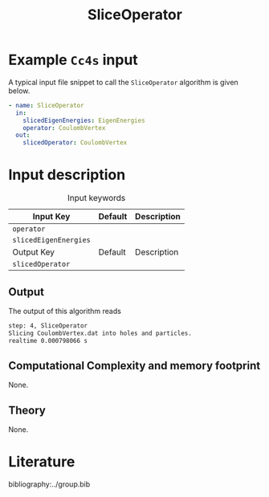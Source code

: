 :PROPERTIES:
:ID: SliceOperator
:END:
#+title: SliceOperator 
#+OPTIONS: toc:nil

* Example =Cc4s= input

A typical input file snippet to call the =SliceOperator= algorithm is given below.

#+begin_src yaml
- name: SliceOperator
  in:
    slicedEigenEnergies: EigenEnergies
    operator: CoulombVertex
  out:
    slicedOperator: CoulombVertex
#+end_src


* Input description

#+caption: Input keywords
#+name: focalpoint-input-table
| Input Key               | Default     | Description                                    |
|-------------------------+-------------+------------------------------------------------|
| =operator=              |             |                                                |
| =slicedEigenEnergies=   |             |                                                |
|-------------------------+-------------+------------------------------------------------|
| Output Key              | Default     | Description                                    |
|-------------------------+-------------+------------------------------------------------|
| =slicedOperator=        |             |                                                |
|-------------------------+-------------+------------------------------------------------|


** Output

The output of this algorithm reads
#+begin_src sh
step: 4, SliceOperator
Slicing CoulombVertex.dat into holes and particles.
realtime 0.000798066 s
#+end_src


** Computational Complexity and memory footprint
None.

** Theory
None.

* Literature
bibliography:../group.bib



